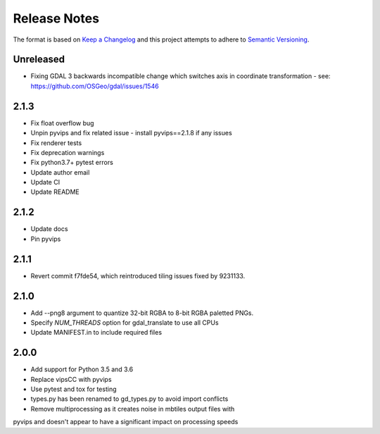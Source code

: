 =============
Release Notes
=============

The format is based on `Keep a Changelog <https://keepachangelog.com/en/1.0.0/>`_
and this project attempts to adhere to `Semantic Versioning <https://semver.org/spec/v2.0.0.html>`_.

Unreleased
------------
* Fixing GDAL 3 backwards incompatible change which switches axis in coordinate transformation - see: https://github.com/OSGeo/gdal/issues/1546

2.1.3
----------

* Fix float overflow bug
* Unpin pyvips and fix related issue - install pyvips==2.1.8 if any issues
* Fix renderer tests
* Fix deprecation warnings
* Fix python3.7+ pytest errors
* Update author email
* Update CI
* Update README

2.1.2
-----

* Update docs
* Pin pyvips

2.1.1
-----

* Revert commit f7fde54, which reintroduced tiling issues fixed by 9231133.


2.1.0
-----

* Add --png8 argument to quantize 32-bit RGBA to 8-bit RGBA paletted PNGs.
* Specify `NUM_THREADS` option for gdal_translate to use all CPUs
* Update MANIFEST.in to include required files


2.0.0
-----

* Add support for Python 3.5 and 3.6
* Replace vipsCC with pyvips
* Use pytest and tox for testing
* types.py has been renamed to gd_types.py to avoid import conflicts
* Remove multiprocessing as it creates noise in mbtiles output files with
pyvips and doesn't appear to have a significant impact on processing speeds
